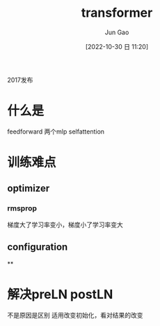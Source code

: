 :PROPERTIES:
:ID:       18736CC3-918E-43AA-BFC0-EAE9878396D5
:END:
#+TITLE: transformer
#+AUTHOR: Jun Gao
#+DATE: [2022-10-30 日 11:20]
#+HUGO_BASE_DIR: ~/notes
#+HUGO_SECTION: ch/docs
2017发布
* 什么是
feedforward 两个mlp
selfattention

#+DOWNLOADED: screenshot @ 2022-10-30 11:25:04
[[file:../images/20221030-112504_screenshot.png]]

* 训练难点
** optimizer
*** rmsprop
梯度大了学习率变小，梯度小了学习率变大

** configuration
**
* 解决preLN postLN

#+DOWNLOADED: screenshot @ 2022-10-30 11:31:39
[[file:../images/20221030-113139_screenshot.png]]
不是原因是区别
适用改变初始化，看对结果的改变

#+DOWNLOADED: screenshot @ 2022-10-30 11:38:14
[[file:../images/20221030-113814_screenshot.png]]

#+DOWNLOADED: screenshot @ 2022-10-30 11:43:06
[[file:../images/20221030-114306_screenshot.png]]
